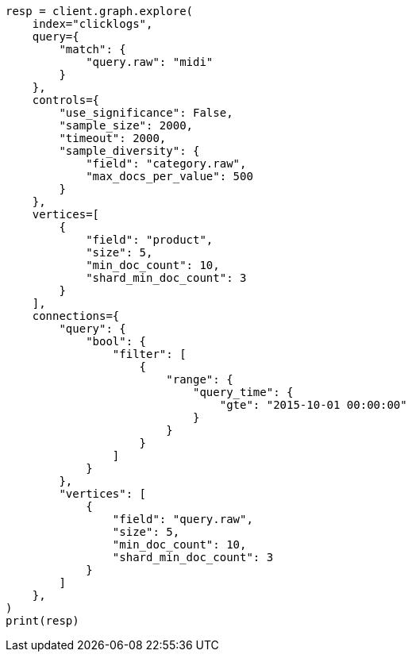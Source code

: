 // This file is autogenerated, DO NOT EDIT
// graph/explore.asciidoc:309

[source, python]
----
resp = client.graph.explore(
    index="clicklogs",
    query={
        "match": {
            "query.raw": "midi"
        }
    },
    controls={
        "use_significance": False,
        "sample_size": 2000,
        "timeout": 2000,
        "sample_diversity": {
            "field": "category.raw",
            "max_docs_per_value": 500
        }
    },
    vertices=[
        {
            "field": "product",
            "size": 5,
            "min_doc_count": 10,
            "shard_min_doc_count": 3
        }
    ],
    connections={
        "query": {
            "bool": {
                "filter": [
                    {
                        "range": {
                            "query_time": {
                                "gte": "2015-10-01 00:00:00"
                            }
                        }
                    }
                ]
            }
        },
        "vertices": [
            {
                "field": "query.raw",
                "size": 5,
                "min_doc_count": 10,
                "shard_min_doc_count": 3
            }
        ]
    },
)
print(resp)
----
